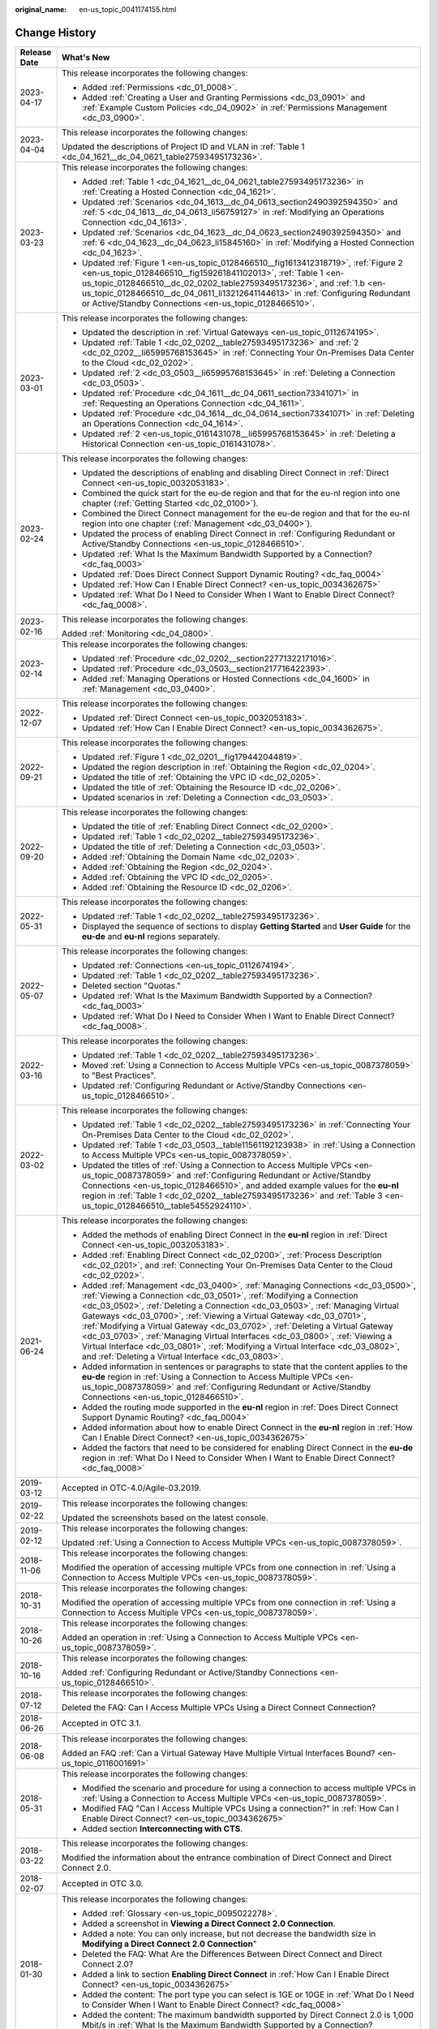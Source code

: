 :original_name: en-us_topic_0041174155.html

.. _en-us_topic_0041174155:

Change History
==============

+-----------------------------------+-------------------------------------------------------------------------------------------------------------------------------------------------------------------------------------------------------------------------------------------------------------------------------------------------------------------------------------------------------------------------------------------------------------------------------------------------------------------------------------------------------------------------------------------------------------------------------------------------------------------------------+
| Release Date                      | What's New                                                                                                                                                                                                                                                                                                                                                                                                                                                                                                                                                                                                                    |
+===================================+===============================================================================================================================================================================================================================================================================================================================================================================================================================================================================================================================================================================================================================+
| 2023-04-17                        | This release incorporates the following changes:                                                                                                                                                                                                                                                                                                                                                                                                                                                                                                                                                                              |
|                                   |                                                                                                                                                                                                                                                                                                                                                                                                                                                                                                                                                                                                                               |
|                                   | -  Added :ref:`Permissions <dc_01_0008>`.                                                                                                                                                                                                                                                                                                                                                                                                                                                                                                                                                                                     |
|                                   | -  Added :ref:`Creating a User and Granting Permissions <dc_03_0901>` and :ref:`Example Custom Policies <dc_04_0902>` in :ref:`Permissions Management <dc_03_0900>`.                                                                                                                                                                                                                                                                                                                                                                                                                                                          |
+-----------------------------------+-------------------------------------------------------------------------------------------------------------------------------------------------------------------------------------------------------------------------------------------------------------------------------------------------------------------------------------------------------------------------------------------------------------------------------------------------------------------------------------------------------------------------------------------------------------------------------------------------------------------------------+
| 2023-04-04                        | This release incorporates the following changes:                                                                                                                                                                                                                                                                                                                                                                                                                                                                                                                                                                              |
|                                   |                                                                                                                                                                                                                                                                                                                                                                                                                                                                                                                                                                                                                               |
|                                   | Updated the descriptions of Project ID and VLAN in :ref:`Table 1 <dc_04_1621__dc_04_0621_table27593495173236>`.                                                                                                                                                                                                                                                                                                                                                                                                                                                                                                               |
+-----------------------------------+-------------------------------------------------------------------------------------------------------------------------------------------------------------------------------------------------------------------------------------------------------------------------------------------------------------------------------------------------------------------------------------------------------------------------------------------------------------------------------------------------------------------------------------------------------------------------------------------------------------------------------+
| 2023-03-23                        | This release incorporates the following changes:                                                                                                                                                                                                                                                                                                                                                                                                                                                                                                                                                                              |
|                                   |                                                                                                                                                                                                                                                                                                                                                                                                                                                                                                                                                                                                                               |
|                                   | -  Added :ref:`Table 1 <dc_04_1621__dc_04_0621_table27593495173236>` in :ref:`Creating a Hosted Connection <dc_04_1621>`.                                                                                                                                                                                                                                                                                                                                                                                                                                                                                                     |
|                                   | -  Updated :ref:`Scenarios <dc_04_1613__dc_04_0613_section2490392594350>` and :ref:`5 <dc_04_1613__dc_04_0613_li56759127>` in :ref:`Modifying an Operations Connection <dc_04_1613>`.                                                                                                                                                                                                                                                                                                                                                                                                                                         |
|                                   | -  Updated :ref:`Scenarios <dc_04_1623__dc_04_0623_section2490392594350>` and :ref:`6 <dc_04_1623__dc_04_0623_li15845160>` in :ref:`Modifying a Hosted Connection <dc_04_1623>`.                                                                                                                                                                                                                                                                                                                                                                                                                                              |
|                                   | -  Updated :ref:`Figure 1 <en-us_topic_0128466510__fig1613412318719>`, :ref:`Figure 2 <en-us_topic_0128466510__fig159261841102013>`, :ref:`Table 1 <en-us_topic_0128466510__dc_02_0202_table27593495173236>`, and :ref:`1.b <en-us_topic_0128466510__dc_04_0611_li13212641144613>` in :ref:`Configuring Redundant or Active/Standby Connections <en-us_topic_0128466510>`.                                                                                                                                                                                                                                                    |
+-----------------------------------+-------------------------------------------------------------------------------------------------------------------------------------------------------------------------------------------------------------------------------------------------------------------------------------------------------------------------------------------------------------------------------------------------------------------------------------------------------------------------------------------------------------------------------------------------------------------------------------------------------------------------------+
| 2023-03-01                        | This release incorporates the following changes:                                                                                                                                                                                                                                                                                                                                                                                                                                                                                                                                                                              |
|                                   |                                                                                                                                                                                                                                                                                                                                                                                                                                                                                                                                                                                                                               |
|                                   | -  Updated the description in :ref:`Virtual Gateways <en-us_topic_0112674195>`.                                                                                                                                                                                                                                                                                                                                                                                                                                                                                                                                               |
|                                   | -  Updated :ref:`Table 1 <dc_02_0202__table27593495173236>` and :ref:`2 <dc_02_0202__li65995768153645>` in :ref:`Connecting Your On-Premises Data Center to the Cloud <dc_02_0202>`.                                                                                                                                                                                                                                                                                                                                                                                                                                          |
|                                   | -  Updated :ref:`2 <dc_03_0503__li65995768153645>` in :ref:`Deleting a Connection <dc_03_0503>`.                                                                                                                                                                                                                                                                                                                                                                                                                                                                                                                              |
|                                   | -  Updated :ref:`Procedure <dc_04_1611__dc_04_0611_section73341071>` in :ref:`Requesting an Operations Connection <dc_04_1611>`.                                                                                                                                                                                                                                                                                                                                                                                                                                                                                              |
|                                   | -  Updated :ref:`Procedure <dc_04_1614__dc_04_0614_section73341071>` in :ref:`Deleting an Operations Connection <dc_04_1614>`.                                                                                                                                                                                                                                                                                                                                                                                                                                                                                                |
|                                   | -  Updated :ref:`2 <en-us_topic_0161431078__li65995768153645>` in :ref:`Deleting a Historical Connection <en-us_topic_0161431078>`.                                                                                                                                                                                                                                                                                                                                                                                                                                                                                           |
+-----------------------------------+-------------------------------------------------------------------------------------------------------------------------------------------------------------------------------------------------------------------------------------------------------------------------------------------------------------------------------------------------------------------------------------------------------------------------------------------------------------------------------------------------------------------------------------------------------------------------------------------------------------------------------+
| 2023-02-24                        | This release incorporates the following changes:                                                                                                                                                                                                                                                                                                                                                                                                                                                                                                                                                                              |
|                                   |                                                                                                                                                                                                                                                                                                                                                                                                                                                                                                                                                                                                                               |
|                                   | -  Updated the descriptions of enabling and disabling Direct Connect in :ref:`Direct Connect <en-us_topic_0032053183>`.                                                                                                                                                                                                                                                                                                                                                                                                                                                                                                       |
|                                   | -  Combined the quick start for the eu-de region and that for the eu-nl region into one chapter (:ref:`Getting Started <dc_02_0100>`).                                                                                                                                                                                                                                                                                                                                                                                                                                                                                        |
|                                   | -  Combined the Direct Connect management for the eu-de region and that for the eu-nl region into one chapter (:ref:`Management <dc_03_0400>`).                                                                                                                                                                                                                                                                                                                                                                                                                                                                               |
|                                   | -  Updated the process of enabling Direct Connect in :ref:`Configuring Redundant or Active/Standby Connections <en-us_topic_0128466510>`.                                                                                                                                                                                                                                                                                                                                                                                                                                                                                     |
|                                   | -  Updated :ref:`What Is the Maximum Bandwidth Supported by a Connection? <dc_faq_0003>`                                                                                                                                                                                                                                                                                                                                                                                                                                                                                                                                      |
|                                   | -  Updated :ref:`Does Direct Connect Support Dynamic Routing? <dc_faq_0004>`                                                                                                                                                                                                                                                                                                                                                                                                                                                                                                                                                  |
|                                   | -  Updated :ref:`How Can I Enable Direct Connect? <en-us_topic_0034362675>`                                                                                                                                                                                                                                                                                                                                                                                                                                                                                                                                                   |
|                                   | -  Updated :ref:`What Do I Need to Consider When I Want to Enable Direct Connect? <dc_faq_0008>`.                                                                                                                                                                                                                                                                                                                                                                                                                                                                                                                             |
+-----------------------------------+-------------------------------------------------------------------------------------------------------------------------------------------------------------------------------------------------------------------------------------------------------------------------------------------------------------------------------------------------------------------------------------------------------------------------------------------------------------------------------------------------------------------------------------------------------------------------------------------------------------------------------+
| 2023-02-16                        | This release incorporates the following changes:                                                                                                                                                                                                                                                                                                                                                                                                                                                                                                                                                                              |
|                                   |                                                                                                                                                                                                                                                                                                                                                                                                                                                                                                                                                                                                                               |
|                                   | Added :ref:`Monitoring <dc_04_0800>`.                                                                                                                                                                                                                                                                                                                                                                                                                                                                                                                                                                                         |
+-----------------------------------+-------------------------------------------------------------------------------------------------------------------------------------------------------------------------------------------------------------------------------------------------------------------------------------------------------------------------------------------------------------------------------------------------------------------------------------------------------------------------------------------------------------------------------------------------------------------------------------------------------------------------------+
| 2023-02-14                        | This release incorporates the following changes:                                                                                                                                                                                                                                                                                                                                                                                                                                                                                                                                                                              |
|                                   |                                                                                                                                                                                                                                                                                                                                                                                                                                                                                                                                                                                                                               |
|                                   | -  Updated :ref:`Procedure <dc_02_0202__section22771322171016>`.                                                                                                                                                                                                                                                                                                                                                                                                                                                                                                                                                              |
|                                   | -  Updated :ref:`Procedure <dc_03_0503__section217716422393>`.                                                                                                                                                                                                                                                                                                                                                                                                                                                                                                                                                                |
|                                   | -  Added :ref:`Managing Operations or Hosted Connections <dc_04_1600>` in :ref:`Management <dc_03_0400>`.                                                                                                                                                                                                                                                                                                                                                                                                                                                                                                                     |
+-----------------------------------+-------------------------------------------------------------------------------------------------------------------------------------------------------------------------------------------------------------------------------------------------------------------------------------------------------------------------------------------------------------------------------------------------------------------------------------------------------------------------------------------------------------------------------------------------------------------------------------------------------------------------------+
| 2022-12-07                        | This release incorporates the following changes:                                                                                                                                                                                                                                                                                                                                                                                                                                                                                                                                                                              |
|                                   |                                                                                                                                                                                                                                                                                                                                                                                                                                                                                                                                                                                                                               |
|                                   | -  Updated :ref:`Direct Connect <en-us_topic_0032053183>`.                                                                                                                                                                                                                                                                                                                                                                                                                                                                                                                                                                    |
|                                   | -  Updated :ref:`How Can I Enable Direct Connect? <en-us_topic_0034362675>`.                                                                                                                                                                                                                                                                                                                                                                                                                                                                                                                                                  |
+-----------------------------------+-------------------------------------------------------------------------------------------------------------------------------------------------------------------------------------------------------------------------------------------------------------------------------------------------------------------------------------------------------------------------------------------------------------------------------------------------------------------------------------------------------------------------------------------------------------------------------------------------------------------------------+
| 2022-09-21                        | This release incorporates the following changes:                                                                                                                                                                                                                                                                                                                                                                                                                                                                                                                                                                              |
|                                   |                                                                                                                                                                                                                                                                                                                                                                                                                                                                                                                                                                                                                               |
|                                   | -  Updated :ref:`Figure 1 <dc_02_0201__fig179442044819>`.                                                                                                                                                                                                                                                                                                                                                                                                                                                                                                                                                                     |
|                                   | -  Updated the region description in :ref:`Obtaining the Region <dc_02_0204>`.                                                                                                                                                                                                                                                                                                                                                                                                                                                                                                                                                |
|                                   | -  Updated the title of :ref:`Obtaining the VPC ID <dc_02_0205>`.                                                                                                                                                                                                                                                                                                                                                                                                                                                                                                                                                             |
|                                   | -  Updated the title of :ref:`Obtaining the Resource ID <dc_02_0206>`.                                                                                                                                                                                                                                                                                                                                                                                                                                                                                                                                                        |
|                                   | -  Updated scenarios in :ref:`Deleting a Connection <dc_03_0503>`.                                                                                                                                                                                                                                                                                                                                                                                                                                                                                                                                                            |
+-----------------------------------+-------------------------------------------------------------------------------------------------------------------------------------------------------------------------------------------------------------------------------------------------------------------------------------------------------------------------------------------------------------------------------------------------------------------------------------------------------------------------------------------------------------------------------------------------------------------------------------------------------------------------------+
| 2022-09-20                        | This release incorporates the following changes:                                                                                                                                                                                                                                                                                                                                                                                                                                                                                                                                                                              |
|                                   |                                                                                                                                                                                                                                                                                                                                                                                                                                                                                                                                                                                                                               |
|                                   | -  Updated the title of :ref:`Enabling Direct Connect <dc_02_0200>`.                                                                                                                                                                                                                                                                                                                                                                                                                                                                                                                                                          |
|                                   | -  Updated :ref:`Table 1 <dc_02_0202__table27593495173236>`.                                                                                                                                                                                                                                                                                                                                                                                                                                                                                                                                                                  |
|                                   | -  Updated the title of :ref:`Deleting a Connection <dc_03_0503>`.                                                                                                                                                                                                                                                                                                                                                                                                                                                                                                                                                            |
|                                   | -  Added :ref:`Obtaining the Domain Name <dc_02_0203>`.                                                                                                                                                                                                                                                                                                                                                                                                                                                                                                                                                                       |
|                                   | -  Added :ref:`Obtaining the Region <dc_02_0204>`.                                                                                                                                                                                                                                                                                                                                                                                                                                                                                                                                                                            |
|                                   | -  Added :ref:`Obtaining the VPC ID <dc_02_0205>`.                                                                                                                                                                                                                                                                                                                                                                                                                                                                                                                                                                            |
|                                   | -  Added :ref:`Obtaining the Resource ID <dc_02_0206>`.                                                                                                                                                                                                                                                                                                                                                                                                                                                                                                                                                                       |
+-----------------------------------+-------------------------------------------------------------------------------------------------------------------------------------------------------------------------------------------------------------------------------------------------------------------------------------------------------------------------------------------------------------------------------------------------------------------------------------------------------------------------------------------------------------------------------------------------------------------------------------------------------------------------------+
| 2022-05-31                        | This release incorporates the following changes:                                                                                                                                                                                                                                                                                                                                                                                                                                                                                                                                                                              |
|                                   |                                                                                                                                                                                                                                                                                                                                                                                                                                                                                                                                                                                                                               |
|                                   | -  Updated :ref:`Table 1 <dc_02_0202__table27593495173236>`.                                                                                                                                                                                                                                                                                                                                                                                                                                                                                                                                                                  |
|                                   | -  Displayed the sequence of sections to display **Getting Started** and **User Guide** for the **eu-de** and **eu-nl** regions separately.                                                                                                                                                                                                                                                                                                                                                                                                                                                                                   |
+-----------------------------------+-------------------------------------------------------------------------------------------------------------------------------------------------------------------------------------------------------------------------------------------------------------------------------------------------------------------------------------------------------------------------------------------------------------------------------------------------------------------------------------------------------------------------------------------------------------------------------------------------------------------------------+
| 2022-05-07                        | This release incorporates the following changes:                                                                                                                                                                                                                                                                                                                                                                                                                                                                                                                                                                              |
|                                   |                                                                                                                                                                                                                                                                                                                                                                                                                                                                                                                                                                                                                               |
|                                   | -  Updated :ref:`Connections <en-us_topic_0112674194>`.                                                                                                                                                                                                                                                                                                                                                                                                                                                                                                                                                                       |
|                                   | -  Updated :ref:`Table 1 <dc_02_0202__table27593495173236>`.                                                                                                                                                                                                                                                                                                                                                                                                                                                                                                                                                                  |
|                                   | -  Deleted section "Quotas."                                                                                                                                                                                                                                                                                                                                                                                                                                                                                                                                                                                                  |
|                                   | -  Updated :ref:`What Is the Maximum Bandwidth Supported by a Connection? <dc_faq_0003>`                                                                                                                                                                                                                                                                                                                                                                                                                                                                                                                                      |
|                                   | -  Updated :ref:`What Do I Need to Consider When I Want to Enable Direct Connect? <dc_faq_0008>`.                                                                                                                                                                                                                                                                                                                                                                                                                                                                                                                             |
+-----------------------------------+-------------------------------------------------------------------------------------------------------------------------------------------------------------------------------------------------------------------------------------------------------------------------------------------------------------------------------------------------------------------------------------------------------------------------------------------------------------------------------------------------------------------------------------------------------------------------------------------------------------------------------+
| 2022-03-16                        | This release incorporates the following changes:                                                                                                                                                                                                                                                                                                                                                                                                                                                                                                                                                                              |
|                                   |                                                                                                                                                                                                                                                                                                                                                                                                                                                                                                                                                                                                                               |
|                                   | -  Updated :ref:`Table 1 <dc_02_0202__table27593495173236>`.                                                                                                                                                                                                                                                                                                                                                                                                                                                                                                                                                                  |
|                                   | -  Moved :ref:`Using a Connection to Access Multiple VPCs <en-us_topic_0087378059>` to "Best Practices".                                                                                                                                                                                                                                                                                                                                                                                                                                                                                                                      |
|                                   | -  Updated :ref:`Configuring Redundant or Active/Standby Connections <en-us_topic_0128466510>`.                                                                                                                                                                                                                                                                                                                                                                                                                                                                                                                               |
+-----------------------------------+-------------------------------------------------------------------------------------------------------------------------------------------------------------------------------------------------------------------------------------------------------------------------------------------------------------------------------------------------------------------------------------------------------------------------------------------------------------------------------------------------------------------------------------------------------------------------------------------------------------------------------+
| 2022-03-02                        | This release incorporates the following changes:                                                                                                                                                                                                                                                                                                                                                                                                                                                                                                                                                                              |
|                                   |                                                                                                                                                                                                                                                                                                                                                                                                                                                                                                                                                                                                                               |
|                                   | -  Updated :ref:`Table 1 <dc_02_0202__table27593495173236>` in :ref:`Connecting Your On-Premises Data Center to the Cloud <dc_02_0202>`.                                                                                                                                                                                                                                                                                                                                                                                                                                                                                      |
|                                   | -  Updated :ref:`Table 1 <dc_03_0503__table11561192123938>` in :ref:`Using a Connection to Access Multiple VPCs <en-us_topic_0087378059>`.                                                                                                                                                                                                                                                                                                                                                                                                                                                                                    |
|                                   | -  Updated the titles of :ref:`Using a Connection to Access Multiple VPCs <en-us_topic_0087378059>` and :ref:`Configuring Redundant or Active/Standby Connections <en-us_topic_0128466510>`, and added example values for the **eu-nl** region in :ref:`Table 1 <dc_02_0202__table27593495173236>` and :ref:`Table 3 <en-us_topic_0128466510__table54552924110>`.                                                                                                                                                                                                                                                             |
+-----------------------------------+-------------------------------------------------------------------------------------------------------------------------------------------------------------------------------------------------------------------------------------------------------------------------------------------------------------------------------------------------------------------------------------------------------------------------------------------------------------------------------------------------------------------------------------------------------------------------------------------------------------------------------+
| 2021-06-24                        | This release incorporates the following changes:                                                                                                                                                                                                                                                                                                                                                                                                                                                                                                                                                                              |
|                                   |                                                                                                                                                                                                                                                                                                                                                                                                                                                                                                                                                                                                                               |
|                                   | -  Added the methods of enabling Direct Connect in the **eu-nl** region in :ref:`Direct Connect <en-us_topic_0032053183>`.                                                                                                                                                                                                                                                                                                                                                                                                                                                                                                    |
|                                   | -  Added :ref:`Enabling Direct Connect <dc_02_0200>`, :ref:`Process Description <dc_02_0201>`, and :ref:`Connecting Your On-Premises Data Center to the Cloud <dc_02_0202>`.                                                                                                                                                                                                                                                                                                                                                                                                                                                  |
|                                   | -  Added :ref:`Management <dc_03_0400>`, :ref:`Managing Connections <dc_03_0500>`, :ref:`Viewing a Connection <dc_03_0501>`, :ref:`Modifying a Connection <dc_03_0502>`, :ref:`Deleting a Connection <dc_03_0503>`, :ref:`Managing Virtual Gateways <dc_03_0700>`, :ref:`Viewing a Virtual Gateway <dc_03_0701>`, :ref:`Modifying a Virtual Gateway <dc_03_0702>`, :ref:`Deleting a Virtual Gateway <dc_03_0703>`, :ref:`Managing Virtual Interfaces <dc_03_0800>`, :ref:`Viewing a Virtual Interface <dc_03_0801>`, :ref:`Modifying a Virtual Interface <dc_03_0802>`, and :ref:`Deleting a Virtual Interface <dc_03_0803>`. |
|                                   | -  Added information in sentences or paragraphs to state that the content applies to the **eu-de** region in :ref:`Using a Connection to Access Multiple VPCs <en-us_topic_0087378059>` and :ref:`Configuring Redundant or Active/Standby Connections <en-us_topic_0128466510>`.                                                                                                                                                                                                                                                                                                                                              |
|                                   | -  Added the routing mode supported in the **eu-nl** region in :ref:`Does Direct Connect Support Dynamic Routing? <dc_faq_0004>`                                                                                                                                                                                                                                                                                                                                                                                                                                                                                              |
|                                   | -  Added information about how to enable Direct Connect in the **eu-nl** region in :ref:`How Can I Enable Direct Connect? <en-us_topic_0034362675>`                                                                                                                                                                                                                                                                                                                                                                                                                                                                           |
|                                   | -  Added the factors that need to be considered for enabling Direct Connect in the **eu-de** region in :ref:`What Do I Need to Consider When I Want to Enable Direct Connect? <dc_faq_0008>`                                                                                                                                                                                                                                                                                                                                                                                                                                  |
+-----------------------------------+-------------------------------------------------------------------------------------------------------------------------------------------------------------------------------------------------------------------------------------------------------------------------------------------------------------------------------------------------------------------------------------------------------------------------------------------------------------------------------------------------------------------------------------------------------------------------------------------------------------------------------+
| 2019-03-12                        | Accepted in OTC-4.0/Agile-03.2019.                                                                                                                                                                                                                                                                                                                                                                                                                                                                                                                                                                                            |
+-----------------------------------+-------------------------------------------------------------------------------------------------------------------------------------------------------------------------------------------------------------------------------------------------------------------------------------------------------------------------------------------------------------------------------------------------------------------------------------------------------------------------------------------------------------------------------------------------------------------------------------------------------------------------------+
| 2019-02-22                        | This release incorporates the following changes:                                                                                                                                                                                                                                                                                                                                                                                                                                                                                                                                                                              |
|                                   |                                                                                                                                                                                                                                                                                                                                                                                                                                                                                                                                                                                                                               |
|                                   | Updated the screenshots based on the latest console.                                                                                                                                                                                                                                                                                                                                                                                                                                                                                                                                                                          |
+-----------------------------------+-------------------------------------------------------------------------------------------------------------------------------------------------------------------------------------------------------------------------------------------------------------------------------------------------------------------------------------------------------------------------------------------------------------------------------------------------------------------------------------------------------------------------------------------------------------------------------------------------------------------------------+
| 2019-02-12                        | This release incorporates the following changes:                                                                                                                                                                                                                                                                                                                                                                                                                                                                                                                                                                              |
|                                   |                                                                                                                                                                                                                                                                                                                                                                                                                                                                                                                                                                                                                               |
|                                   | Updated :ref:`Using a Connection to Access Multiple VPCs <en-us_topic_0087378059>`.                                                                                                                                                                                                                                                                                                                                                                                                                                                                                                                                           |
+-----------------------------------+-------------------------------------------------------------------------------------------------------------------------------------------------------------------------------------------------------------------------------------------------------------------------------------------------------------------------------------------------------------------------------------------------------------------------------------------------------------------------------------------------------------------------------------------------------------------------------------------------------------------------------+
| 2018-11-06                        | This release incorporates the following changes:                                                                                                                                                                                                                                                                                                                                                                                                                                                                                                                                                                              |
|                                   |                                                                                                                                                                                                                                                                                                                                                                                                                                                                                                                                                                                                                               |
|                                   | Modified the operation of accessing multiple VPCs from one connection in :ref:`Using a Connection to Access Multiple VPCs <en-us_topic_0087378059>`.                                                                                                                                                                                                                                                                                                                                                                                                                                                                          |
+-----------------------------------+-------------------------------------------------------------------------------------------------------------------------------------------------------------------------------------------------------------------------------------------------------------------------------------------------------------------------------------------------------------------------------------------------------------------------------------------------------------------------------------------------------------------------------------------------------------------------------------------------------------------------------+
| 2018-10-31                        | This release incorporates the following changes:                                                                                                                                                                                                                                                                                                                                                                                                                                                                                                                                                                              |
|                                   |                                                                                                                                                                                                                                                                                                                                                                                                                                                                                                                                                                                                                               |
|                                   | Modified the operation of accessing multiple VPCs from one connection in :ref:`Using a Connection to Access Multiple VPCs <en-us_topic_0087378059>`.                                                                                                                                                                                                                                                                                                                                                                                                                                                                          |
+-----------------------------------+-------------------------------------------------------------------------------------------------------------------------------------------------------------------------------------------------------------------------------------------------------------------------------------------------------------------------------------------------------------------------------------------------------------------------------------------------------------------------------------------------------------------------------------------------------------------------------------------------------------------------------+
| 2018-10-26                        | This release incorporates the following changes:                                                                                                                                                                                                                                                                                                                                                                                                                                                                                                                                                                              |
|                                   |                                                                                                                                                                                                                                                                                                                                                                                                                                                                                                                                                                                                                               |
|                                   | Added an operation in :ref:`Using a Connection to Access Multiple VPCs <en-us_topic_0087378059>`.                                                                                                                                                                                                                                                                                                                                                                                                                                                                                                                             |
+-----------------------------------+-------------------------------------------------------------------------------------------------------------------------------------------------------------------------------------------------------------------------------------------------------------------------------------------------------------------------------------------------------------------------------------------------------------------------------------------------------------------------------------------------------------------------------------------------------------------------------------------------------------------------------+
| 2018-10-16                        | This release incorporates the following changes:                                                                                                                                                                                                                                                                                                                                                                                                                                                                                                                                                                              |
|                                   |                                                                                                                                                                                                                                                                                                                                                                                                                                                                                                                                                                                                                               |
|                                   | Added :ref:`Configuring Redundant or Active/Standby Connections <en-us_topic_0128466510>`.                                                                                                                                                                                                                                                                                                                                                                                                                                                                                                                                    |
+-----------------------------------+-------------------------------------------------------------------------------------------------------------------------------------------------------------------------------------------------------------------------------------------------------------------------------------------------------------------------------------------------------------------------------------------------------------------------------------------------------------------------------------------------------------------------------------------------------------------------------------------------------------------------------+
| 2018-07-12                        | This release incorporates the following changes:                                                                                                                                                                                                                                                                                                                                                                                                                                                                                                                                                                              |
|                                   |                                                                                                                                                                                                                                                                                                                                                                                                                                                                                                                                                                                                                               |
|                                   | Deleted the FAQ: Can I Access Multiple VPCs Using a Direct Connect Connection?                                                                                                                                                                                                                                                                                                                                                                                                                                                                                                                                                |
+-----------------------------------+-------------------------------------------------------------------------------------------------------------------------------------------------------------------------------------------------------------------------------------------------------------------------------------------------------------------------------------------------------------------------------------------------------------------------------------------------------------------------------------------------------------------------------------------------------------------------------------------------------------------------------+
| 2018-06-26                        | Accepted in OTC 3.1.                                                                                                                                                                                                                                                                                                                                                                                                                                                                                                                                                                                                          |
+-----------------------------------+-------------------------------------------------------------------------------------------------------------------------------------------------------------------------------------------------------------------------------------------------------------------------------------------------------------------------------------------------------------------------------------------------------------------------------------------------------------------------------------------------------------------------------------------------------------------------------------------------------------------------------+
| 2018-06-08                        | This release incorporates the following changes:                                                                                                                                                                                                                                                                                                                                                                                                                                                                                                                                                                              |
|                                   |                                                                                                                                                                                                                                                                                                                                                                                                                                                                                                                                                                                                                               |
|                                   | Added an FAQ :ref:`Can a Virtual Gateway Have Multiple Virtual Interfaces Bound? <en-us_topic_0116001691>`                                                                                                                                                                                                                                                                                                                                                                                                                                                                                                                    |
+-----------------------------------+-------------------------------------------------------------------------------------------------------------------------------------------------------------------------------------------------------------------------------------------------------------------------------------------------------------------------------------------------------------------------------------------------------------------------------------------------------------------------------------------------------------------------------------------------------------------------------------------------------------------------------+
| 2018-05-31                        | This release incorporates the following changes:                                                                                                                                                                                                                                                                                                                                                                                                                                                                                                                                                                              |
|                                   |                                                                                                                                                                                                                                                                                                                                                                                                                                                                                                                                                                                                                               |
|                                   | -  Modified the scenario and procedure for using a connection to access multiple VPCs in :ref:`Using a Connection to Access Multiple VPCs <en-us_topic_0087378059>`.                                                                                                                                                                                                                                                                                                                                                                                                                                                          |
|                                   | -  Modified FAQ "Can I Access Multiple VPCs Using a connection?" in :ref:`How Can I Enable Direct Connect? <en-us_topic_0034362675>`                                                                                                                                                                                                                                                                                                                                                                                                                                                                                          |
|                                   | -  Added section **Interconnecting with CTS**.                                                                                                                                                                                                                                                                                                                                                                                                                                                                                                                                                                                |
+-----------------------------------+-------------------------------------------------------------------------------------------------------------------------------------------------------------------------------------------------------------------------------------------------------------------------------------------------------------------------------------------------------------------------------------------------------------------------------------------------------------------------------------------------------------------------------------------------------------------------------------------------------------------------------+
| 2018-03-22                        | This release incorporates the following changes:                                                                                                                                                                                                                                                                                                                                                                                                                                                                                                                                                                              |
|                                   |                                                                                                                                                                                                                                                                                                                                                                                                                                                                                                                                                                                                                               |
|                                   | Modified the information about the entrance combination of Direct Connect and Direct Connect 2.0.                                                                                                                                                                                                                                                                                                                                                                                                                                                                                                                             |
+-----------------------------------+-------------------------------------------------------------------------------------------------------------------------------------------------------------------------------------------------------------------------------------------------------------------------------------------------------------------------------------------------------------------------------------------------------------------------------------------------------------------------------------------------------------------------------------------------------------------------------------------------------------------------------+
| 2018-02-07                        | Accepted in OTC 3.0.                                                                                                                                                                                                                                                                                                                                                                                                                                                                                                                                                                                                          |
+-----------------------------------+-------------------------------------------------------------------------------------------------------------------------------------------------------------------------------------------------------------------------------------------------------------------------------------------------------------------------------------------------------------------------------------------------------------------------------------------------------------------------------------------------------------------------------------------------------------------------------------------------------------------------------+
| 2018-01-30                        | This release incorporates the following changes:                                                                                                                                                                                                                                                                                                                                                                                                                                                                                                                                                                              |
|                                   |                                                                                                                                                                                                                                                                                                                                                                                                                                                                                                                                                                                                                               |
|                                   | -  Added :ref:`Glossary <en-us_topic_0095022278>`.                                                                                                                                                                                                                                                                                                                                                                                                                                                                                                                                                                            |
|                                   | -  Added a screenshot in **Viewing a Direct Connect 2.0 Connection**.                                                                                                                                                                                                                                                                                                                                                                                                                                                                                                                                                         |
|                                   | -  Added a note: You can only increase, but not decrease the bandwidth size in **Modifying a Direct Connect 2.0 Connection**"                                                                                                                                                                                                                                                                                                                                                                                                                                                                                                 |
|                                   | -  Deleted the FAQ: What Are the Differences Between Direct Connect and Direct Connect 2.0?                                                                                                                                                                                                                                                                                                                                                                                                                                                                                                                                   |
|                                   | -  Added a link to section **Enabling Direct Connect** in :ref:`How Can I Enable Direct Connect? <en-us_topic_0034362675>`                                                                                                                                                                                                                                                                                                                                                                                                                                                                                                    |
|                                   | -  Added the content: The port type you can select is 1GE or 10GE in :ref:`What Do I Need to Consider When I Want to Enable Direct Connect? <dc_faq_0008>`                                                                                                                                                                                                                                                                                                                                                                                                                                                                    |
|                                   | -  Added the content: The maximum bandwidth supported by Direct Connect 2.0 is 1,000 Mbit/s in :ref:`What Is the Maximum Bandwidth Supported by a Connection? <dc_faq_0003>`                                                                                                                                                                                                                                                                                                                                                                                                                                                  |
+-----------------------------------+-------------------------------------------------------------------------------------------------------------------------------------------------------------------------------------------------------------------------------------------------------------------------------------------------------------------------------------------------------------------------------------------------------------------------------------------------------------------------------------------------------------------------------------------------------------------------------------------------------------------------------+
| 2018-01-23                        | This release incorporates the following changes:                                                                                                                                                                                                                                                                                                                                                                                                                                                                                                                                                                              |
|                                   |                                                                                                                                                                                                                                                                                                                                                                                                                                                                                                                                                                                                                               |
|                                   | -  Adjusted the document structure (:ref:`Using a Connection to Access Multiple VPCs <en-us_topic_0087378059>`).                                                                                                                                                                                                                                                                                                                                                                                                                                                                                                              |
|                                   |                                                                                                                                                                                                                                                                                                                                                                                                                                                                                                                                                                                                                               |
|                                   | -  Added introductions to Direct Connect and Direct Connect 2.0 in :ref:`Direct Connect <en-us_topic_0032053183>`.                                                                                                                                                                                                                                                                                                                                                                                                                                                                                                            |
|                                   |                                                                                                                                                                                                                                                                                                                                                                                                                                                                                                                                                                                                                               |
|                                   | -  Added the Direct Connect application scenario in :ref:`Application Scenarios <en-us_topic_0035014627>`.                                                                                                                                                                                                                                                                                                                                                                                                                                                                                                                    |
|                                   |                                                                                                                                                                                                                                                                                                                                                                                                                                                                                                                                                                                                                               |
|                                   | -  Deleted section **Procedure of Enabling Direct Connect**.                                                                                                                                                                                                                                                                                                                                                                                                                                                                                                                                                                  |
|                                   |                                                                                                                                                                                                                                                                                                                                                                                                                                                                                                                                                                                                                               |
|                                   | -  Modified the scenario of enabling Direct Connect.                                                                                                                                                                                                                                                                                                                                                                                                                                                                                                                                                                          |
|                                   |                                                                                                                                                                                                                                                                                                                                                                                                                                                                                                                                                                                                                               |
|                                   | -  Changed "connection list" to "physical connection list" in a step.                                                                                                                                                                                                                                                                                                                                                                                                                                                                                                                                                         |
|                                   |                                                                                                                                                                                                                                                                                                                                                                                                                                                                                                                                                                                                                               |
|                                   | -  Modified example values of parameter **Tenant** and **Next Hop** in :ref:`Using a Connection to Access Multiple VPCs <en-us_topic_0087378059>`.                                                                                                                                                                                                                                                                                                                                                                                                                                                                            |
|                                   |                                                                                                                                                                                                                                                                                                                                                                                                                                                                                                                                                                                                                               |
|                                   | -  Deleted a FAQ "What is Direct Connect".                                                                                                                                                                                                                                                                                                                                                                                                                                                                                                                                                                                    |
|                                   |                                                                                                                                                                                                                                                                                                                                                                                                                                                                                                                                                                                                                               |
|                                   | -  Added a FAQ "What Are the Differences Between Direct Connect and Direct Connect 2.0?"                                                                                                                                                                                                                                                                                                                                                                                                                                                                                                                                      |
|                                   |                                                                                                                                                                                                                                                                                                                                                                                                                                                                                                                                                                                                                               |
|                                   | -  Supplemented the following FAQ:                                                                                                                                                                                                                                                                                                                                                                                                                                                                                                                                                                                            |
|                                   |                                                                                                                                                                                                                                                                                                                                                                                                                                                                                                                                                                                                                               |
|                                   |    :ref:`How Can I Enable Direct Connect? <en-us_topic_0034362675>`                                                                                                                                                                                                                                                                                                                                                                                                                                                                                                                                                           |
|                                   |                                                                                                                                                                                                                                                                                                                                                                                                                                                                                                                                                                                                                               |
|                                   |    :ref:`What Do I Need to Consider When I Want to Enable Direct Connect? <dc_faq_0008>`                                                                                                                                                                                                                                                                                                                                                                                                                                                                                                                                      |
|                                   |                                                                                                                                                                                                                                                                                                                                                                                                                                                                                                                                                                                                                               |
|                                   |    :ref:`How Do I Plan the Addresses of On-Premises and Cloud Servers? <en-us_topic_0032207883>`                                                                                                                                                                                                                                                                                                                                                                                                                                                                                                                              |
|                                   |                                                                                                                                                                                                                                                                                                                                                                                                                                                                                                                                                                                                                               |
|                                   | -  Changed "original Direct Connect" to "Direct Connect" in FAQ "Can I Access Multiple VPCs Using a Connection?"                                                                                                                                                                                                                                                                                                                                                                                                                                                                                                              |
|                                   |                                                                                                                                                                                                                                                                                                                                                                                                                                                                                                                                                                                                                               |
|                                   | -  Changed the maximum bandwidth to 10,240 Mbit/s in :ref:`What Is the Maximum Bandwidth Supported by a Connection? <dc_faq_0003>`                                                                                                                                                                                                                                                                                                                                                                                                                                                                                            |
|                                   |                                                                                                                                                                                                                                                                                                                                                                                                                                                                                                                                                                                                                               |
|                                   | -  Deleted the PLAS description from the change history.                                                                                                                                                                                                                                                                                                                                                                                                                                                                                                                                                                      |
|                                   |                                                                                                                                                                                                                                                                                                                                                                                                                                                                                                                                                                                                                               |
|                                   | -  Updated the operations based on the latest management console.                                                                                                                                                                                                                                                                                                                                                                                                                                                                                                                                                             |
+-----------------------------------+-------------------------------------------------------------------------------------------------------------------------------------------------------------------------------------------------------------------------------------------------------------------------------------------------------------------------------------------------------------------------------------------------------------------------------------------------------------------------------------------------------------------------------------------------------------------------------------------------------------------------------+
| 2017-11-30                        | This release incorporates the following changes:                                                                                                                                                                                                                                                                                                                                                                                                                                                                                                                                                                              |
|                                   |                                                                                                                                                                                                                                                                                                                                                                                                                                                                                                                                                                                                                               |
|                                   | -  Added PLAS connection.                                                                                                                                                                                                                                                                                                                                                                                                                                                                                                                                                                                                     |
|                                   | -  Updated steps based on the latest management console.                                                                                                                                                                                                                                                                                                                                                                                                                                                                                                                                                                      |
+-----------------------------------+-------------------------------------------------------------------------------------------------------------------------------------------------------------------------------------------------------------------------------------------------------------------------------------------------------------------------------------------------------------------------------------------------------------------------------------------------------------------------------------------------------------------------------------------------------------------------------------------------------------------------------+
| 2017-07-30                        | This release incorporates the following changes:                                                                                                                                                                                                                                                                                                                                                                                                                                                                                                                                                                              |
|                                   |                                                                                                                                                                                                                                                                                                                                                                                                                                                                                                                                                                                                                               |
|                                   | Added parameter **Project Name** for enabling Direct Connect.                                                                                                                                                                                                                                                                                                                                                                                                                                                                                                                                                                 |
+-----------------------------------+-------------------------------------------------------------------------------------------------------------------------------------------------------------------------------------------------------------------------------------------------------------------------------------------------------------------------------------------------------------------------------------------------------------------------------------------------------------------------------------------------------------------------------------------------------------------------------------------------------------------------------+
| 2016-12-30                        | This release incorporates the following changes:                                                                                                                                                                                                                                                                                                                                                                                                                                                                                                                                                                              |
|                                   |                                                                                                                                                                                                                                                                                                                                                                                                                                                                                                                                                                                                                               |
|                                   | Supported the multi-project feature.                                                                                                                                                                                                                                                                                                                                                                                                                                                                                                                                                                                          |
+-----------------------------------+-------------------------------------------------------------------------------------------------------------------------------------------------------------------------------------------------------------------------------------------------------------------------------------------------------------------------------------------------------------------------------------------------------------------------------------------------------------------------------------------------------------------------------------------------------------------------------------------------------------------------------+
| 2016-10-19                        | This issue is the first official release.                                                                                                                                                                                                                                                                                                                                                                                                                                                                                                                                                                                     |
+-----------------------------------+-------------------------------------------------------------------------------------------------------------------------------------------------------------------------------------------------------------------------------------------------------------------------------------------------------------------------------------------------------------------------------------------------------------------------------------------------------------------------------------------------------------------------------------------------------------------------------------------------------------------------------+

